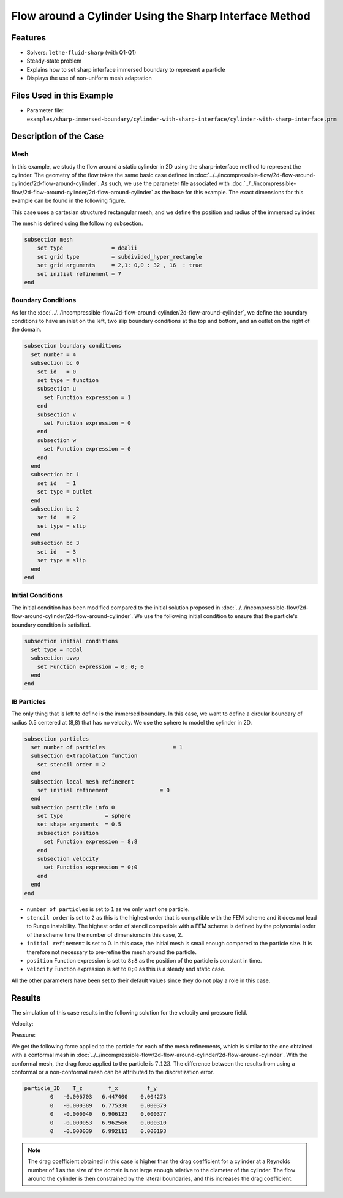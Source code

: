 ==============================================================================
Flow around a Cylinder Using the Sharp Interface Method
==============================================================================


----------------------------------
Features
----------------------------------

- Solvers: ``lethe-fluid-sharp`` (with Q1-Q1) 
- Steady-state problem
- Explains how to set sharp interface immersed boundary to represent a particle
- Displays the use of non-uniform mesh adaptation 


---------------------------
Files Used in this Example
---------------------------

- Parameter file: ``examples/sharp-immersed-boundary/cylinder-with-sharp-interface/cylinder-with-sharp-interface.prm``


-----------------------
Description of the Case
-----------------------

Mesh
~~~~

In this example, we study the flow around a static cylinder in 2D using the sharp-interface method to represent the cylinder. The geometry of the flow takes the same basic case defined in :doc:`../../incompressible-flow/2d-flow-around-cylinder/2d-flow-around-cylinder`. As such, we use the parameter file associated with :doc:`../../incompressible-flow/2d-flow-around-cylinder/2d-flow-around-cylinder` as the base for this example. The exact dimensions for this example can be found in the following figure.

.. image:: images/cylinder-case.png
    :alt: Simulation schematic
    :align: center

This case uses a cartesian structured rectangular mesh, and we define the position and radius of the immersed cylinder.
    
The mesh is defined using the following subsection.

.. code-block:: text

    subsection mesh
        set type               = dealii
        set grid type          = subdivided_hyper_rectangle
        set grid arguments     = 2,1: 0,0 : 32 , 16  : true
        set initial refinement = 7
    end

Boundary Conditions
~~~~~~~~~~~~~~~~~~~

As for the :doc:`../../incompressible-flow/2d-flow-around-cylinder/2d-flow-around-cylinder`, we define the boundary conditions to have an inlet on the left, two slip boundary conditions at the top and bottom, and an outlet on the right of the domain.


.. code-block:: text

    subsection boundary conditions
      set number = 4
      subsection bc 0
        set id   = 0
        set type = function
        subsection u
          set Function expression = 1
        end
        subsection v
          set Function expression = 0
        end
        subsection w
          set Function expression = 0
        end
      end
      subsection bc 1
        set id   = 1
        set type = outlet
      end
      subsection bc 2
        set id   = 2
        set type = slip
      end
      subsection bc 3
        set id   = 3
        set type = slip
      end
    end

Initial Conditions
~~~~~~~~~~~~~~~~~~

The initial condition has been modified compared to the initial solution proposed in :doc:`../../incompressible-flow/2d-flow-around-cylinder/2d-flow-around-cylinder`. We use the following initial condition to ensure that the particle's boundary condition is satisfied.

.. code-block:: text

    subsection initial conditions
      set type = nodal
      subsection uvwp
        set Function expression = 0; 0; 0
      end
    end

IB Particles
~~~~~~~~~~~~~

The only thing that is left to define is the immersed boundary.
In this case, we want to define a circular boundary of radius 0.5 centered at (8,8) that has no velocity. We use the sphere to model the cylinder in 2D.

.. code-block:: text

    subsection particles
      set number of particles                     = 1
      subsection extrapolation function
        set stencil order = 2
      end
      subsection local mesh refinement
        set initial refinement                = 0
      end
      subsection particle info 0    
        set type             = sphere
        set shape arguments  = 0.5
        subsection position
          set Function expression = 8;8
        end
        subsection velocity
          set Function expression = 0;0
        end
      end
    end
    
* ``number of particles`` is set to ``1`` as we only want one particle.

* ``stencil order`` is set to ``2`` as this is the highest order that is compatible with the FEM scheme and it does not lead to Runge instability. The highest order of stencil compatible with a FEM scheme is defined by the polynomial order of the scheme time the number of dimensions: in this case, 2.

* ``initial refinement`` is set to 0. In this case, the initial mesh is small enough compared to the particle size. It is therefore not necessary to pre-refine the mesh around the particle.

* ``position`` Function expression is set to ``8;8`` as the position of the particle is constant in time.

* ``velocity`` Function expression is set to ``0;0`` as this is a steady and static case.

All the other parameters have been set to their default values since they do not play a role in this case.


---------------
Results
---------------

The simulation of this case results in the following solution for the velocity and pressure field. 


Velocity:
 
.. image:: images/example10-velocity.png
    :alt: Simulation schematic
    :align: center

Pressure: 

.. image:: images/example10-pressure.png
    :alt: Simulation schematic
    :align: center

We get the following force applied to the particle for each of the mesh refinements, which is similar to the one obtained with a conformal mesh in :doc:`../../incompressible-flow/2d-flow-around-cylinder/2d-flow-around-cylinder`. With the conformal mesh, the drag force applied to the particle is :math:`7.123`. The difference between the results from using a conformal or a non-conformal mesh can be attributed to the discretization error.

.. code-block:: text

    particle_ID    T_z        f_x         f_y
            0   -0.006703   6.447400    0.004273
            0   -0.000389   6.775330    0.000379
            0   -0.000040   6.906123    0.000377
            0   -0.000053   6.962566    0.000310
            0   -0.000039   6.992112    0.000193
          
.. note:: 
    The drag coefficient obtained in this case is higher than the drag coefficient for a cylinder at a Reynolds number of 1 as the size of the domain is not large enough relative to the diameter of the cylinder. The flow around the cylinder is then constrained by the lateral boundaries, and this increases the drag coefficient.



